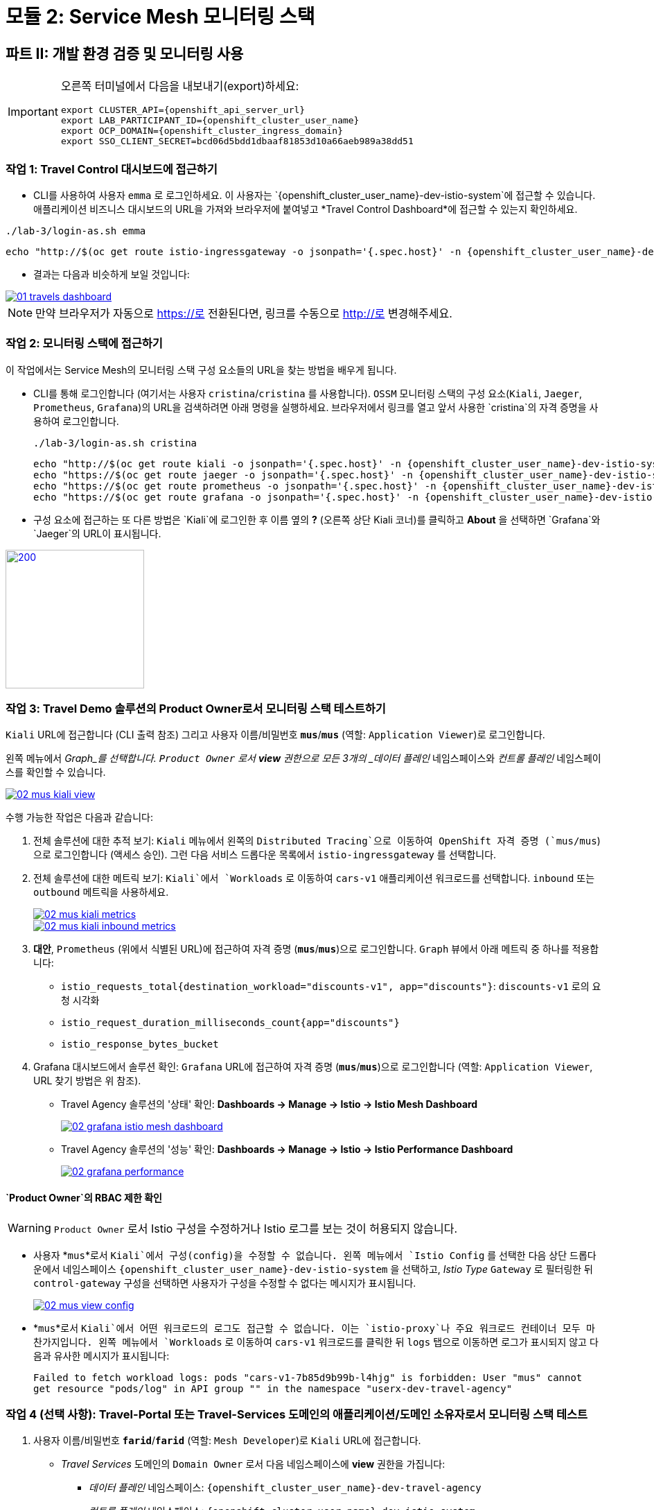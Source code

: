 # 모듈 2: Service Mesh 모니터링 스택

== 파트 II: 개발 환경 검증 및 모니터링 사용

[IMPORTANT,subs=attributes]
====
오른쪽 터미널에서 다음을 내보내기(export)하세요:

[source,shell,subs=attributes,role=execute]
----
export CLUSTER_API={openshift_api_server_url}
export LAB_PARTICIPANT_ID={openshift_cluster_user_name}
export OCP_DOMAIN={openshift_cluster_ingress_domain}
export SSO_CLIENT_SECRET=bcd06d5bdd1dbaaf81853d10a66aeb989a38dd51
----
====

=== 작업 1: Travel Control 대시보드에 접근하기

* CLI를 사용하여 사용자 `emma` 로 로그인하세요. 이 사용자는 `{openshift_cluster_user_name}-dev-istio-system`에 접근할 수 있습니다. 애플리케이션 비즈니스 대시보드의 URL을 가져와 브라우저에 붙여넣고 *Travel Control Dashboard*에 접근할 수 있는지 확인하세요.

[source, shell, role=execute, subs=attributes]
----
./lab-3/login-as.sh emma
----

[source, shell, role=execute, subs=attributes]
----
echo "http://$(oc get route istio-ingressgateway -o jsonpath='{.spec.host}' -n {openshift_cluster_user_name}-dev-istio-system)"
----

* 결과는 다음과 비슷하게 보일 것입니다:

[link=_images/01-travels-dashboard.png,window=_blank]
image::01-travels-dashboard.png[]

[NOTE,subs=attributes]
====
만약 브라우저가 자동으로 https://로 전환된다면, 링크를 수동으로 http://로 변경해주세요.
====
=== 작업 2: 모니터링 스택에 접근하기

이 작업에서는 Service Mesh의 모니터링 스택 구성 요소들의 URL을 찾는 방법을 배우게 됩니다.

* CLI를 통해 로그인합니다 (여기서는 사용자 `cristina`/`cristina` 를 사용합니다). `OSSM` 모니터링 스택의 구성 요소(`Kiali`, `Jaeger`, `Prometheus`, `Grafana`)의 URL을 검색하려면 아래 명령을 실행하세요. 브라우저에서 링크를 열고 앞서 사용한 `cristina`의 자격 증명을 사용하여 로그인합니다.
+
[source, shell, role=execute, subs=attributes]
----
./lab-3/login-as.sh cristina
----
+
[source, shell, role=execute, subs=attributes]
----
echo "http://$(oc get route kiali -o jsonpath='{.spec.host}' -n {openshift_cluster_user_name}-dev-istio-system)"
echo "https://$(oc get route jaeger -o jsonpath='{.spec.host}' -n {openshift_cluster_user_name}-dev-istio-system)"
echo "https://$(oc get route prometheus -o jsonpath='{.spec.host}' -n {openshift_cluster_user_name}-dev-istio-system)"
echo "https://$(oc get route grafana -o jsonpath='{.spec.host}' -n {openshift_cluster_user_name}-dev-istio-system)"
----

* 구성 요소에 접근하는 또 다른 방법은 `Kiali`에 로그인한 후 이름 옆의 *?* (오른쪽 상단 Kiali 코너)를 클릭하고 *About* 을 선택하면 `Grafana`와 `Jaeger`의 URL이 표시됩니다.

[link=_images/02-about.png,window=_blank]
image::02-about.png[200,200]
=== 작업 3: Travel Demo 솔루션의 Product Owner로서 모니터링 스택 테스트하기

`Kiali` URL에 접근합니다 (CLI 출력 참조) 그리고 사용자 이름/비밀번호 *`mus`*/*`mus`* (역할: `Application Viewer`)로 로그인합니다.

왼쪽 메뉴에서 _Graph_를 선택합니다. `Product Owner` 로서 *view* 권한으로 모든 3개의 _데이터 플레인_ 네임스페이스와 _컨트롤 플레인_ 네임스페이스를 확인할 수 있습니다.

[link=_images/02-mus-kiali-view.png,window=_blank]
image::02-mus-kiali-view.png[]

수행 가능한 작업은 다음과 같습니다:

1. 전체 솔루션에 대한 추적 보기: `Kiali` 메뉴에서 왼쪽의 `Distributed Tracing`으로 이동하여 OpenShift 자격 증명 (`mus/mus`)으로 로그인합니다 (액세스 승인). 그런 다음 서비스 드롭다운 목록에서 `istio-ingressgateway` 를 선택합니다.

2. 전체 솔루션에 대한 메트릭 보기: `Kiali`에서 `Workloads` 로 이동하여 `cars-v1` 애플리케이션 워크로드를 선택합니다. `inbound` 또는 `outbound` 메트릭을 사용하세요.
+
[link=_images/02-mus-kiali-metrics.png,window=_blank]
image::02-mus-kiali-metrics.png[]
+
[link=_images/02-mus-kiali-inbound-metrics.png,window=_blank]
image::02-mus-kiali-inbound-metrics.png[]

3. *대안*, `Prometheus` (위에서 식별된 URL)에 접근하여 자격 증명 (*`mus`*/*`mus`*)으로 로그인합니다. `Graph` 뷰에서 아래 메트릭 중 하나를 적용합니다:
*** `istio_requests_total{destination_workload="discounts-v1", app="discounts"}`: `discounts-v1` 로의 요청 시각화
*** `istio_request_duration_milliseconds_count{app="discounts"}`
*** `istio_response_bytes_bucket`

4. Grafana 대시보드에서 솔루션 확인: `Grafana` URL에 접근하여 자격 증명 (*`mus`*/*`mus`*)으로 로그인합니다 (역할: `Application Viewer`, URL 찾기 방법은 위 참조).
*** Travel Agency 솔루션의 '상태' 확인: *Dashboards -> Manage -> Istio -> Istio Mesh Dashboard*
+
[link=_images/02-grafana-istio-mesh-dashboard.png,window=_blank]
image::02-grafana-istio-mesh-dashboard.png[]

*** Travel Agency 솔루션의 '성능' 확인: *Dashboards -> Manage -> Istio -> Istio Performance Dashboard*
+
[link=_images/02-grafana-performance.png,window=_blank]
image::02-grafana-performance.png[]

==== `Product Owner`의 RBAC 제한 확인
[WARNING]
====
`Product Owner` 로서 Istio 구성을 수정하거나 Istio 로그를 보는 것이 허용되지 않습니다.
====

* 사용자 *`mus`*로서 `Kiali`에서 구성(config)을 수정할 수 없습니다. 왼쪽 메뉴에서 `Istio Config` 를 선택한 다음 상단 드롭다운에서 네임스페이스 `{openshift_cluster_user_name}-dev-istio-system` 을 선택하고, _Istio Type_ `Gateway` 로 필터링한 뒤 `control-gateway` 구성을 선택하면 사용자가 구성을 수정할 수 없다는 메시지가 표시됩니다.
+
[link=_images/02-mus-view-config.png,window=_blank]
image::02-mus-view-config.png[]

* *`mus`*로서 `Kiali`에서 어떤 워크로드의 로그도 접근할 수 없습니다. 이는 `istio-proxy`나 주요 워크로드 컨테이너 모두 마찬가지입니다. 왼쪽 메뉴에서 `Workloads` 로 이동하여 `cars-v1` 워크로드를 클릭한 뒤 `logs` 탭으로 이동하면 로그가 표시되지 않고 다음과 유사한 메시지가 표시됩니다:
+
`Failed to fetch workload logs: pods "cars-v1-7b85d9b99b-l4hjg" is forbidden: User "mus" cannot get resource "pods/log" in API group "" in the namespace "userx-dev-travel-agency"`

=== 작업 4 (선택 사항): Travel-Portal 또는 Travel-Services 도메인의 애플리케이션/도메인 소유자로서 모니터링 스택 테스트

1. 사용자 이름/비밀번호 *`farid`*/*`farid`* (역할: `Mesh Developer`)로 `Kiali` URL에 접근합니다.

* _Travel Services_ 도메인의 `Domain Owner` 로서 다음 네임스페이스에 *view* 권한을 가집니다:
** _데이터 플레인_ 네임스페이스: `{openshift_cluster_user_name}-dev-travel-agency`
** _컨트롤 플레인_ 네임스페이스: `{openshift_cluster_user_name}-dev-istio-system`
+
[link=_images/02-travel-services-domain.png,window=_blank]
image::02-travel-services-domain.png[]

* 허용된 작업:
2. 전체 솔루션에 대한 추적 보기: `Kiali` 메뉴에서 왼쪽의 `Distributed Tracing`으로 이동하여 *`farid`* 자격 증명으로 로그인하여 추적 콘솔을 확인합니다. 드롭다운 메뉴에서 서비스 `istio-ingressgateway.{openshift_cluster_user_name}-dev-istio-system` 를 선택합니다.
+
[link=_images/02-jaege-traces.png,window=_blank]
image::02-jaege-traces.png[]

3. 메트릭 보기: 위에서 확인한 `Prometheus` URL에 접근하고 자격 증명으로 로그인합니다. `Graph` 뷰에서 필요한 적절한 메트릭을 적용합니다 (예: `istio_request_duration_milliseconds_count{app="hotels"}`).
+
[link=_images/02-hotels-prometheus-metrics.png,window=_blank]
image::02-hotels-prometheus-metrics.png[]

4. 도메인 내 워크로드의 로그 보기: `Kiali`에서 네임스페이스 드롭다운 메뉴에서 `{openshift_cluster_user_name}-dev-travel-agency` 를 선택합니다. 왼쪽 메뉴에서 `Workloads` 로 이동하고 워크로드 중 하나를 선택한 뒤 `Logs` 탭에서 프록시와 Pod 로그를 확인할 수 있습니다.
+
[link=_images/02-workloads.png,window=_blank]
image::02-workloads.png[]

5. 도메인 내 Istio 구성 확인 및 수정:
** `Kiali` 메뉴에서 왼쪽의 `Istio Config` 로 이동합니다.
** 사용자 *`farid`*/*`farid`*로 로그인한 경우 `{openshift_cluster_user_name}-dev-istio-system` 네임스페이스에서 구성을 확인할 수 있지만, _쓰기_ 권한이 없으므로 수정할 수 없습니다.
+
[link=_images/02-view-config-but-no-modify.png,window=_blank]
image::02-view-config-but-no-modify.png[]

** 사용자 *`cristina`*/*`cristina`*로 `Kiali`에 로그인하면 `{openshift_cluster_user_name}-dev-travel-control` 네임스페이스에서 `VirtualService` 및 `DestinationRule` 구성에 접근하고 일부 수정이 가능합니다 (*경고:* 변경 사항을 저장하지 마십시오).
+
[link=_images/02-cristina-configs-change-1.png,window=_blank]
image::02-cristina-configs-change-1.png[]
+
[link=_images/02-cristina-configs-change-2.png,window=_blank]
image::02-cristina-configs-change-2.png[]

6. 선택 사항(시간 절약을 위해 생략 가능): Grafana 대시보드 보기 (URL 찾는 방법은 위 참조)
*** `dev-travel-portal` 또는 `dev-travel-agency`의 서비스 및 워크로드 '상태' 확인:
*** *Dashboards -> Manage -> Istio -> Istio Service Dashboard* 대시보드
+
[link=_images/02-grafana-cars-istio-service-dashboard.png,window=_blank]
image::02-grafana-cars-istio-service-dashboard.png[]

*** *Dashboards -> Manage -> Istio -> Istio Workloads Dashboard* 대시보드
+
[link=_images/02-grafana-cars-workload-outbound-dashboard.png,window=_blank]
image::02-grafana-cars-workload-outbound-dashboard.png[400,1000]

=== 작업 5 (선택 사항): Travel-Portal 또는 Travel-Services 도메인의 개발자로서 모니터링 스택 테스트

참고: 시간을 절약하기 위해 이 섹션을 생략할 수 있습니다.

1. 사용자 이름/비밀번호 *`mia`*/*`mia`* (역할: `Application Viewer`)로 `Kiali` URL에 접근합니다.

* _Travel Services_ 도메인의 `Developer` 로서 *mia*는 `dev-travel-agency` 내 워크로드에서 기능, 성능 또는 구성 문제를 확인하는 데 관심이 있습니다. 따라서 해당 서비스 메쉬 네임스페이스에 대한 접근 권한이 부여되며, _Travel Portal_ 도메인 네임스페이스와 서비스 메쉬 컨트롤 플레인 네임스페이스는 제한됩니다(잠금 아이콘 표시).
+
[link=_images/02-mia-graph-restricted-view.png,window=_blank]
image::02-mia-graph-restricted-view.png[]

=== 작업 6 (선택 사항): Mesh Operator로서 모니터링 스택 테스트

참고: 시간을 절약하기 위해 이 섹션을 생략할 수 있습니다.

1. 사용자 이름/비밀번호 *`emma`*/*`emma`* (역할: `Mesh Operator`)로 `Kiali` URL에 접근합니다.

* `Mesh Operator` 로서 모든 3개의 _데이터 플레인_ 네임스페이스와 _컨트롤 플레인_에 *전체* 접근 권한을 가집니다.
** `Kiali`에서 *Graphs -> App Graph*로 이동하여 *Display*에서 `Request Distribution`, `Namespace Boxes`, `Traffic Animation`, `Security` 를 선택하여 Mesh Operator 뷰를 확인합니다.
** 또한, 왼쪽 `Kiali` 메뉴에서 `Istio Config` 로 이동합니다. 이 메쉬의 관리자로서 모든 구성을 접근하거나 수정할 수 있습니다.
** 워크로드의 로그에도 접근할 수 있습니다. 왼쪽 `Kiali` 메뉴에서 `Workloads` 로 이동하고 워크로드 중 하나를 선택하면 프록시와 Pod 로그가 모두 표시됩니다.
** 마지막으로, 이전 사용자와 마찬가지로 `Prometheus`, `Jaeger`, 및 `Grafana`에 접근할 수 있습니다. `Grafana`에서는 서비스 메쉬 _컨트롤 플레인_ 상태를 시각화하는 대시보드도 사용할 수 있습니다.
*** *Dashboards -> Manage-> Istio -> Istio Control Plane Dashboard* 대시보드

